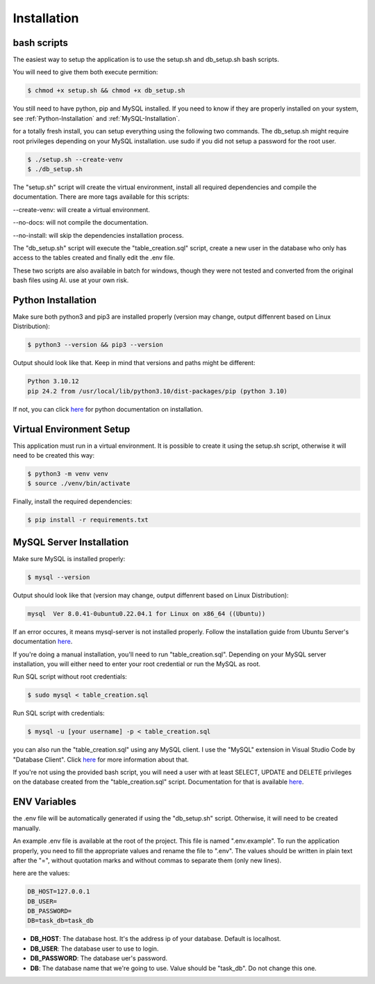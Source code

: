 Installation
============

.. _scripted-setup:

bash scripts
------------

The easiest way to setup the application is to use the setup.sh and db_setup.sh bash scripts.

You will need to give them both execute permition:

.. code-block:: console

    $ chmod +x setup.sh && chmod +x db_setup.sh

You still need to have python, pip and MySQL installed. If you need to know if they are properly installed on your system, see :ref:`Python-Installation` and :ref:`MySQL-Installation`.

for a totally fresh install, you can setup everything using the following two commands. The db_setup.sh might require root privileges depending on your MySQL installation.
use sudo if you did not setup a password for the root user.

.. code-block:: console

    $ ./setup.sh --create-venv
    $ ./db_setup.sh

The "setup.sh" script will create the virtual environment, install all required dependencies and compile the documentation. There are more tags available for this scripts:

--create-venv: will create a virtual environment.

--no-docs: will not compile the documentation.

--no-install: will skip the dependencies installation process.

The "db_setup.sh" script will execute the "table_creation.sql" script, create a new user in the database who only has access to the tables created and finally edit the .env file.

These two scripts are also available in batch for windows, though they were not tested and converted from the original bash files using AI. use at your own risk.

.. _Python-Installation:

Python Installation
-------------------

Make sure both python3 and pip3 are installed properly (version may change, output diffenrent based on Linux Distribution):

.. code-block:: console

    $ python3 --version && pip3 --version

Output should look like that. Keep in mind that versions and paths might be different:

.. code-block:: console
    
    Python 3.10.12
    pip 24.2 from /usr/local/lib/python3.10/dist-packages/pip (python 3.10)

If not, you can click `here <https://docs.python.org/3/using/unix.html>`_ for python documentation on installation.

.. _VENV-Setup:

Virtual Environment Setup
-------------------------

This application must run in a virtual environment. It is possible to create it using the setup.sh script, otherwise it will need to be created this way:

.. code-block:: console

    $ python3 -m venv venv
    $ source ./venv/bin/activate

Finally, install the required dependencies:

.. code-block:: console

    $ pip install -r requirements.txt

.. _MySQL-Installation:

MySQL Server Installation
-------------------------

Make sure MySQL is installed properly:

.. code-block:: console

    $ mysql --version

Output should look like that (version may change, output diffenrent based on Linux Distribution):

.. code-block:: console

    mysql  Ver 8.0.41-0ubuntu0.22.04.1 for Linux on x86_64 ((Ubuntu))

If an error occures, it means mysql-server is not installed properly. Follow the installation guide from Ubuntu Server's documentation `here <https://documentation.ubuntu.com/server/how-to/databases/install-mysql/index.html>`_.

If you're doing a manual installation, you'll need to run "table_creation.sql". Depending on your MySQL server installation, you will either need to enter your root credential or run the MySQL as root.

Run SQL script without root credentials:

.. code-block:: console

    $ sudo mysql < table_creation.sql

Run SQL script with credentials:

.. code-block:: console

    $ mysql -u [your username] -p < table_creation.sql

you can also run the "table_creation.sql" using any MySQL client. I use the "MySQL" extension in Visual Studio Code by "Database Client". Click `here <https://marketplace.visualstudio.com/items?itemName=cweijan.vscode-mysql-client2>`_ for more information about that.

If you're not using the provided bash script, you will need a user with at least SELECT, UPDATE and DELETE privileges on the database created from the "table_creation.sql" script. Documentation for that is available `here <https://dev.mysql.com/blog-archive/how-to-grant-privileges-to-users-in-mysql-80/>`_.

.. _env-setup:

ENV Variables
-------------

the .env file will be automatically generated if using the "db_setup.sh" script. Otherwise, it will need to be created manually.

An example .env file is available at the root of the project.
This file is named ".env.example". To run the application properly, you need to fill the appropriate values and rename the file to ".env".
The values should be written in plain text after the "=", without quotation marks and without commas to separate them (only new lines).

here are the values:

.. code-block:: text
    
    DB_HOST=127.0.0.1
    DB_USER=
    DB_PASSWORD=
    DB=task_db=task_db

- **DB_HOST**: The database host. It's the address ip of your database. Default is localhost.
- **DB_USER**: The database user to use to login.
- **DB_PASSWORD**: The database uer's password.
- **DB**: The database name that we're going to use. Value should be "task_db". Do not change this one.